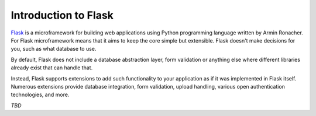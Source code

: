 =====================
Introduction to Flask
=====================

`Flask`_ is a microframework for building web applications using Python
programming language written by Armin Ronacher. For Flask microframework
means that it aims to keep the core simple but extensible.
Flask doesn't make decisions for you, such as what database to use.

By default, Flask does not include a database abstraction layer,
form validation or anything else where different libraries already
exist that can handle that.

Instead, Flask supports extensions to add such functionality
to your application as if it was implemented in Flask itself.
Numerous extensions provide database integration, form validation,
upload handling, various open authentication technologies, and more.

*TBD*


.. _Flask: http://flask.pocoo.org/